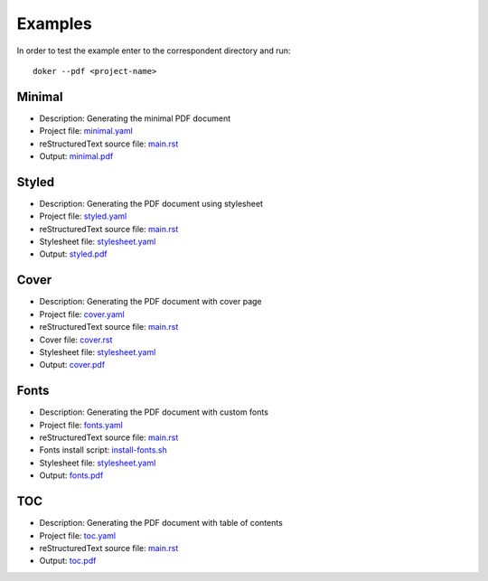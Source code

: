 Examples
========

In order to test the example enter to the correspondent directory and run::

  doker --pdf <project-name>

Minimal
-------

* Description: Generating the minimal PDF document
* Project file: `minimal.yaml <minimal/minimal.yaml>`__
* reStructuredText source file: `main.rst <minimal/main.rst>`__
* Output: `minimal.pdf <minimal/minimal.pdf>`__

Styled
-------

* Description: Generating the PDF document using stylesheet
* Project file: `styled.yaml <styled/styled.yaml>`__
* reStructuredText source file: `main.rst <styled/main.rst>`__
* Stylesheet file: `stylesheet.yaml <styled/stylesheet.yaml>`__
* Output: `styled.pdf <styled/styled.pdf>`__

Cover
-----

* Description: Generating the PDF document with cover page
* Project file: `cover.yaml <cover/cover.yaml>`__
* reStructuredText source file: `main.rst <cover/main.rst>`__
* Cover file: `cover.rst <cover/cover.rst>`__
* Stylesheet file: `stylesheet.yaml <cover/stylesheet.yaml>`__
* Output: `cover.pdf <cover/cover.pdf>`__

Fonts
-----

* Description: Generating the PDF document with custom fonts
* Project file: `fonts.yaml <fonts/fonts.yaml>`__
* reStructuredText source file: `main.rst <fonts/main.rst>`__
* Fonts install script: `install-fonts.sh <fonts/install-fonts.sh>`__
* Stylesheet file: `stylesheet.yaml <fonts/stylesheet.yaml>`__
* Output: `fonts.pdf <fonts/fonts.pdf>`__

TOC
---

* Description: Generating the PDF document with table of contents
* Project file: `toc.yaml <toc/toc.yaml>`__
* reStructuredText source file: `main.rst <toc/main.rst>`__
* Output: `toc.pdf <toc/toc.pdf>`__
